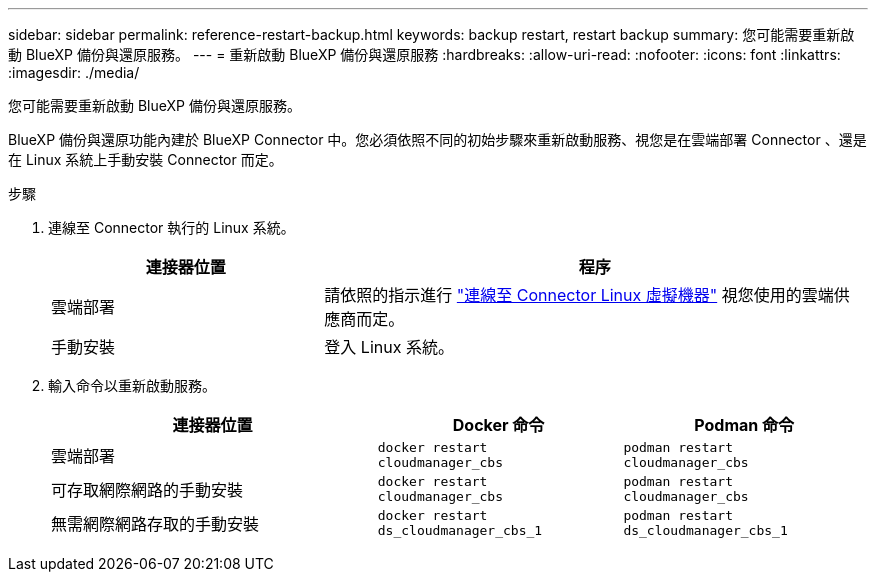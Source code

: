 ---
sidebar: sidebar 
permalink: reference-restart-backup.html 
keywords: backup restart, restart backup 
summary: 您可能需要重新啟動 BlueXP 備份與還原服務。 
---
= 重新啟動 BlueXP 備份與還原服務
:hardbreaks:
:allow-uri-read: 
:nofooter: 
:icons: font
:linkattrs: 
:imagesdir: ./media/


[role="lead"]
您可能需要重新啟動 BlueXP 備份與還原服務。

BlueXP 備份與還原功能內建於 BlueXP Connector 中。您必須依照不同的初始步驟來重新啟動服務、視您是在雲端部署 Connector 、還是在 Linux 系統上手動安裝 Connector 而定。

.步驟
. 連線至 Connector 執行的 Linux 系統。
+
[cols="25,50"]
|===
| 連接器位置 | 程序 


| 雲端部署 | 請依照的指示進行 https://docs.netapp.com/us-en/bluexp-setup-admin/task-maintain-connectors.html#connect-to-the-linux-vm["連線至 Connector Linux 虛擬機器"^] 視您使用的雲端供應商而定。 


| 手動安裝 | 登入 Linux 系統。 
|===
. 輸入命令以重新啟動服務。
+
[cols="40,30,30"]
|===
| 連接器位置 | Docker 命令 | Podman 命令 


| 雲端部署 | `docker restart cloudmanager_cbs` | `podman restart cloudmanager_cbs` 


| 可存取網際網路的手動安裝 | `docker restart cloudmanager_cbs` | `podman restart cloudmanager_cbs` 


| 無需網際網路存取的手動安裝 | `docker restart ds_cloudmanager_cbs_1` | `podman restart ds_cloudmanager_cbs_1` 
|===

